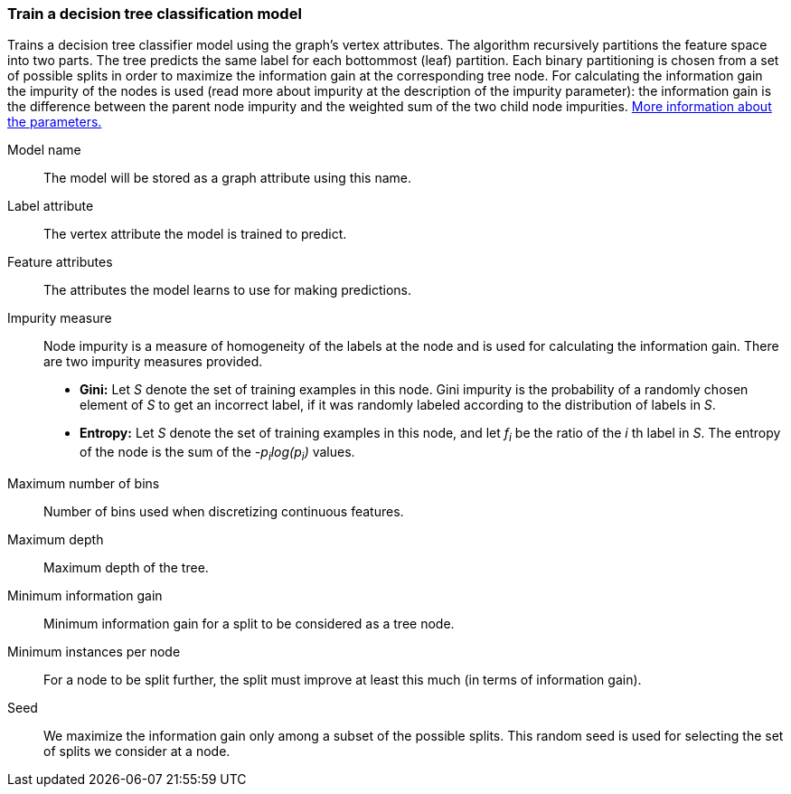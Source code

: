 ### Train a decision tree classification model

Trains a decision tree classifier model using the graph's vertex attributes.
The algorithm recursively partitions the feature space into two parts. The tree
predicts the same label for each bottommost (leaf) partition. Each binary
partitioning is chosen from a set of possible splits in order to maximize the
information gain at the corresponding tree node. For calculating the information
gain the impurity of the nodes is used (read more about impurity at the description
of the impurity parameter): the information gain is the difference between the
parent node impurity and the weighted sum of the two child node impurities.
https://spark.apache.org/docs/latest/mllib-decision-tree.html#basic-algorithm[More information about the parameters.]
====
[p-name]#Model name#::
The model will be stored as a graph attribute using this name.

[p-label]#Label attribute#::
The vertex attribute the model is trained to predict.

[p-features]#Feature attributes#::
The attributes the model learns to use for making predictions.

[p-impurity]#Impurity measure#::
Node impurity is a measure of homogeneity of the labels at the node and is used
for calculating the information gain. There are two impurity measures provided.
+
  - **Gini:** Let _S_ denote the set of training examples in this node. Gini
  impurity is the probability of a randomly chosen element of _S_ to get an incorrect
  label, if it was randomly labeled according to the distribution of labels in _S_.
  - **Entropy:** Let _S_ denote the set of training examples in this node, and
  let _f~i~_ be the ratio of the _i_ th label in _S_. The entropy of the node is
  the sum of the _-p~i~log(p~i~)_ values.

[p-maxbins]#Maximum number of bins#::
Number of bins used when discretizing continuous features.

[p-maxdepth]#Maximum depth#::
Maximum depth of the tree.

[p-mininfogain]#Minimum information gain#::
Minimum information gain for a split to be considered as a tree node.

[p-minInstancesPerNode]#Minimum instances per node#::
For a node to be split further, the split must improve at least this much
(in terms of information gain).

[p-seed]#Seed#::
We maximize the information gain only among a subset of the possible splits.
This random seed is used for selecting the set of splits we consider at a node.
====
